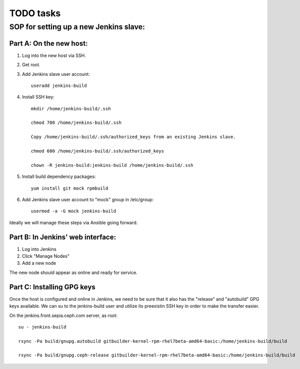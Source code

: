==========
TODO tasks
==========

SOP for setting up a new Jenkins slave:
=======================================

Part A: On the new host:
------------------------

1) Log into the new host via SSH.

2) Get root.

3) Add Jenkins slave user account::

     useradd jenkins-build

4) Install SSH key::

     mkdir /home/jenkins-build/.ssh

     chmod 700 /home/jenkins-build/.ssh

     Copy /home/jenkins-build/.ssh/authorized_keys from an existing Jenkins slave.

     chmod 600 /home/jenkins-build/.ssh/authorized_keys

     chown -R jenkins-build:jenkins-build /home/jenkins-build/.ssh

5) Install build dependency packages::

     yum install git mock rpmbuild

6) Add Jenkins slave user account to "mock" group in /etc/group::

     usermod -a -G mock jenkins-build

Ideally we will manage these steps via Ansible going forward.


Part B: In Jenkins' web interface:
----------------------------------

1) Log into Jenkins

2) Click "Manage Nodes"

3) Add a new node

The new node should appear as online and ready for service.

Part C: Installing GPG keys
---------------------------

Once the host is configured and online in Jenkins, we need to be sure that it
also has the "release" and "autobuild" GPG keys available. We can su to the
jenkins-build user and utilize its preexistin SSH key in order to make the
transfer easier.

On the jenkins.front.sepia.ceph.com server, as root::

     su - jenkins-build

     rsync -Pa build/gnupg.autobuild gitbuilder-kernel-rpm-rhel7beta-amd64-basic:/home/jenkins-build/build

     rsync -Pa build/gnupg.ceph-release gitbuilder-kernel-rpm-rhel7beta-amd64-basic:/home/jenkins-build/build
